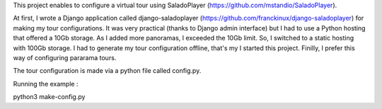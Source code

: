 This project enables to configure a virtual tour using SaladoPlayer
(https://github.com/mstandio/SaladoPlayer).

At first, I wrote a Django application called django-saladoplayer
(https://github.com/franckinux/django-saladoplayer) for making my tour
configurations. It was very practical (thanks to Django admin interface) but I
had to use a Python hosting that offered a 10Gb storage. As I added more
panoramas, I exceeded the 10Gb limit. So, I switched to a static hosting with
100Gb storage. I had to generate my tour configuration offline, that's my I
started this project. Finilly, I prefer this way of configuring pararama tours.

The tour configuration is made via a python file called config.py.

Running the example :

python3 make-config.py
